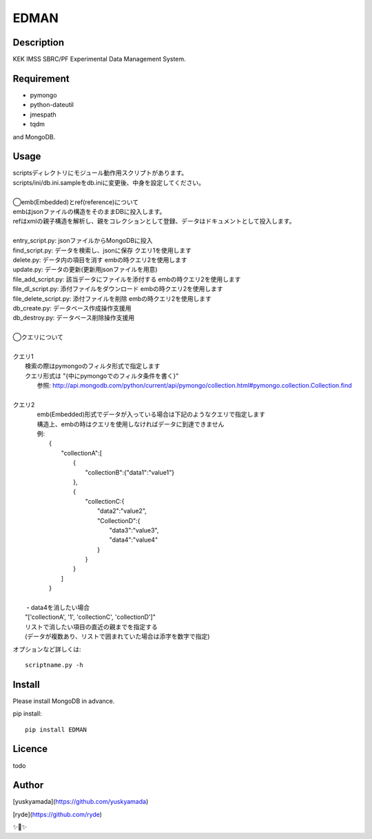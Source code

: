 EDMAN
=====


Description
-----------

KEK IMSS SBRC/PF Experimental Data Management System.


Requirement
-----------
-   pymongo
-   python-dateutil
-   jmespath
-   tqdm

and MongoDB.

Usage
-----

|  scriptsディレクトリにモジュール動作用スクリプトがあります。
|  scripts/ini/db.ini.sampleをdb.iniに変更後、中身を設定してください。
|
|  ◯emb(Embedded)とref(reference)について
|  embはjsonファイルの構造をそのままDBに投入します。
|  refはxmlの親子構造を解析し、親をコレクションとして登録、データはドキュメントとして投入します。
|
|  entry_script.py: jsonファイルからMongoDBに投入
|  find_script.py: データを検索し、jsonに保存 クエリ1を使用します
|  delete.py: データ内の項目を消す embの時クエリ2を使用します
|  update.py: データの更新(更新用jsonファイルを用意)
|  file_add_script.py:  該当データにファイルを添付する embの時クエリ2を使用します
|  file_dl_script.py: 添付ファイルをダウンロード embの時クエリ2を使用します
|  file_delete_script.py: 添付ファイルを削除 embの時クエリ2を使用します
|  db_create.py: データベース作成操作支援用
|  db_destroy.py: データベース削除操作支援用
|

|  ◯クエリについて
|
|  クエリ1
|    検索の際はpymongoのフィルタ形式で指定します
|    クエリ形式は "{中にpymongoでのフィルタ条件を書く}"
|      参照:  http://api.mongodb.com/python/current/api/pymongo/collection.html#pymongo.collection.Collection.find
|
|  クエリ2
|    emb(Embedded)形式でデータが入っている場合は下記のようなクエリで指定します
|    構造上、embの時はクエリを使用しなければデータに到達できません
|    例:
|       {
|           "collectionA":[
|               {
|                   "collectionB":{"data1":"value1"}
|               },
|               {
|                   "collectionC:{
|                       "data2":"value2",
|                       "CollectionD":{
|                           "data3":"value3",
|                           "data4":"value4"
|                       }
|                   }
|               }
|           ]
|       }
|
|   ・data4を消したい場合
|   "['collectionA', '1', 'collectionC', 'collectionD']"
|   リストで消したい項目の直近の親までを指定する
|   (データが複数あり、リストで囲まれていた場合は添字を数字で指定)

オプションなど詳しくは::

  scriptname.py -h

Install
-------
|  Please install MongoDB in advance.

pip install::

 pip install EDMAN

Licence
-------
todo


Author
------

[yuskyamada](https://github.com/yuskyamada)

[ryde](https://github.com/ryde)

✨🍰✨
